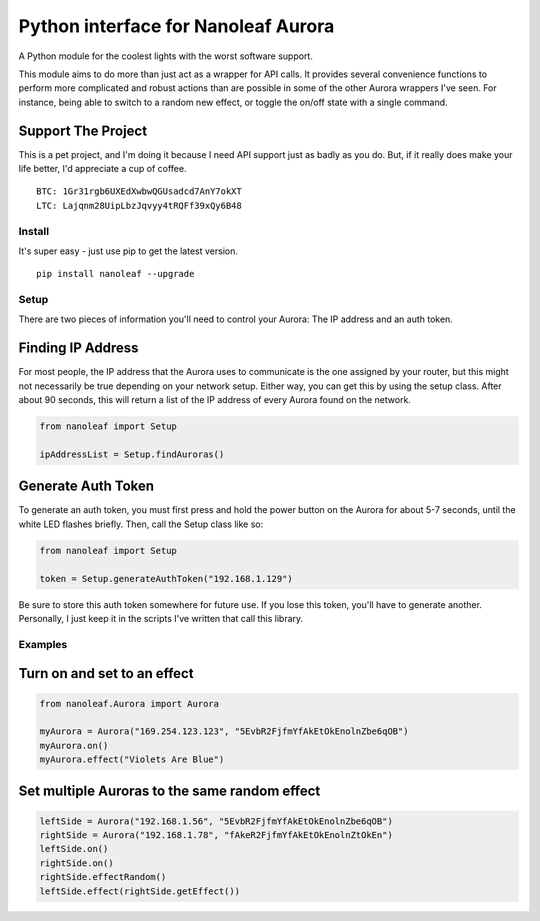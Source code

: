 Python interface for Nanoleaf Aurora
====================================

A Python module for the coolest lights with the worst software support.

This module aims to do more than just act as a wrapper for API calls. It
provides several convenience functions to perform more complicated and
robust actions than are possible in some of the other Aurora wrappers
I've seen. For instance, being able to switch to a random new effect, or
toggle the on/off state with a single command.

Support The Project
~~~~~~~~~~~~~~~~~~~

This is a pet project, and I'm doing it because I need API support just
as badly as you do. But, if it really does make your life better, I'd
appreciate a cup of coffee.

::

    BTC: 1Gr31rgb6UXEdXwbwQGUsadcd7AnY7okXT
    LTC: Lajqnm28UipLbzJqvyy4tRQFf39xQy6B48

Install
-------

It's super easy - just use pip to get the latest version.

::

    pip install nanoleaf --upgrade

Setup
-----

There are two pieces of information you'll need to control your Aurora:
The IP address and an auth token.

Finding IP Address
~~~~~~~~~~~~~~~~~~

For most people, the IP address that the Aurora uses to communicate is
the one assigned by your router, but this might not necessarily be true
depending on your network setup. Either way, you can get this by using
the setup class. After about 90 seconds, this will return a list of the
IP address of every Aurora found on the network.

.. code:: python

    from nanoleaf import Setup

    ipAddressList = Setup.findAuroras()

Generate Auth Token
~~~~~~~~~~~~~~~~~~~

To generate an auth token, you must first press and hold the power
button on the Aurora for about 5-7 seconds, until the white LED flashes
briefly. Then, call the Setup class like so:

.. code:: python

    from nanoleaf import Setup

    token = Setup.generateAuthToken("192.168.1.129")

Be sure to store this auth token somewhere for future use. If you lose
this token, you'll have to generate another. Personally, I just keep it
in the scripts I've written that call this library.

Examples
--------

Turn on and set to an effect
~~~~~~~~~~~~~~~~~~~~~~~~~~~~

.. code:: python

    from nanoleaf.Aurora import Aurora

    myAurora = Aurora("169.254.123.123", "5EvbR2FjfmYfAkEtOkEnolnZbe6qOB")
    myAurora.on()
    myAurora.effect("Violets Are Blue")

Set multiple Auroras to the same random effect
~~~~~~~~~~~~~~~~~~~~~~~~~~~~~~~~~~~~~~~~~~~~~~

.. code:: python

    leftSide = Aurora("192.168.1.56", "5EvbR2FjfmYfAkEtOkEnolnZbe6qOB")
    rightSide = Aurora("192.168.1.78", "fAkeR2FjfmYfAkEtOkEnolnZtOkEn")
    leftSide.on()
    rightSide.on()
    rightSide.effectRandom()
    leftSide.effect(rightSide.getEffect())
